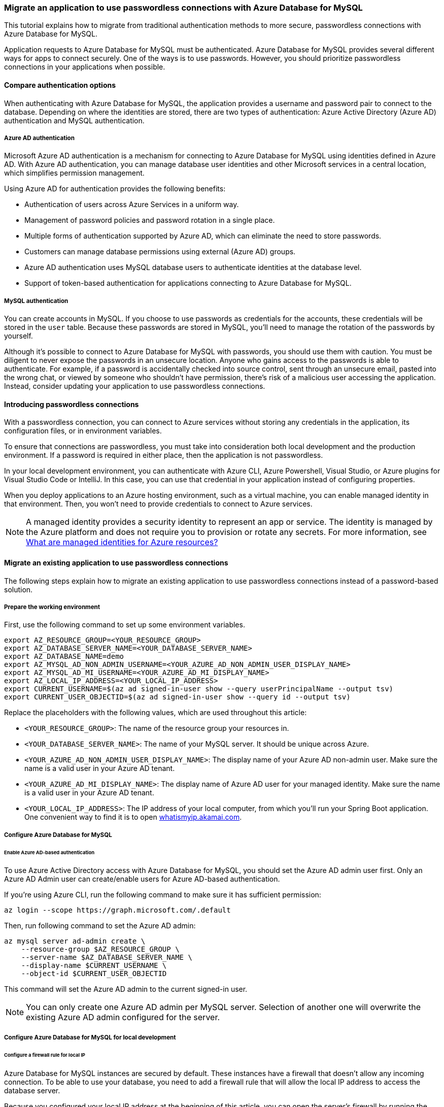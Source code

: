 === Migrate an application to use passwordless connections with Azure Database for MySQL

This tutorial explains how to migrate from traditional authentication methods to more secure, passwordless connections with Azure Database for MySQL.

Application requests to Azure Database for MySQL must be authenticated. Azure Database for MySQL provides several different ways for apps to connect securely. One of the ways is to use passwords. However, you should prioritize passwordless connections in your applications when possible.

==== Compare authentication options

When authenticating with Azure Database for MySQL, the application provides a username and password pair to connect to the database. Depending on where the identities are stored, there are two types of authentication: Azure Active Directory (Azure AD) authentication and MySQL authentication.

===== Azure AD authentication

Microsoft Azure AD authentication is a mechanism for connecting to Azure Database for MySQL using identities defined in Azure AD. With Azure AD authentication, you can manage database user identities and other Microsoft services in a central location, which simplifies permission management.

Using Azure AD for authentication provides the following benefits:

- Authentication of users across Azure Services in a uniform way.
- Management of password policies and password rotation in a single place.
- Multiple forms of authentication supported by Azure AD, which can eliminate the need to store passwords.
- Customers can manage database permissions using external (Azure AD) groups.
- Azure AD authentication uses MySQL database users to authenticate identities at the database level.
- Support of token-based authentication for applications connecting to Azure Database for MySQL.

===== MySQL authentication

You can create accounts in MySQL. If you choose to use passwords as credentials for the accounts, these credentials will be stored in the `user` table. Because these passwords are stored in MySQL, you'll need to manage the rotation of the passwords by yourself.

Although it's possible to connect to Azure Database for MySQL with passwords, you should use them with caution. You must be diligent to never expose the passwords in an unsecure location. Anyone who gains access to the passwords is able to authenticate. For example, if a password is accidentally checked into source control, sent through an unsecure email, pasted into the wrong chat, or viewed by someone who shouldn't have permission, there's risk of a malicious user accessing the application. Instead, consider updating your application to use passwordless connections.

==== Introducing passwordless connections

With a passwordless connection, you can connect to Azure services without storing any credentials in the application, its configuration files, or in environment variables.

To ensure that connections are passwordless, you must take into consideration both local development and the production environment. If a password is required in either place, then the application is not passwordless.

In your local development environment, you can authenticate with Azure CLI, Azure Powershell, Visual Studio, or Azure plugins for Visual Studio Code or IntelliJ. In this case, you can use that credential in your application instead of configuring properties.

When you deploy applications to an Azure hosting environment, such as a virtual machine, you can enable managed identity in that environment. Then, you won't need to provide credentials to connect to Azure services.

NOTE: A managed identity provides a security identity to represent an app or service. The identity is managed by the Azure platform and does not require you to provision or rotate any secrets. For more information, see link:https://learn.microsoft.com/en-us/azure/active-directory/managed-identities-azure-resources/overview[What are managed identities for Azure resources?]

==== Migrate an existing application to use passwordless connections

The following steps explain how to migrate an existing application to use passwordless connections instead of a password-based solution.

===== Prepare the working environment

First, use the following command to set up some environment variables.

[source,bash]
----
export AZ_RESOURCE_GROUP=<YOUR_RESOURCE_GROUP>
export AZ_DATABASE_SERVER_NAME=<YOUR_DATABASE_SERVER_NAME>
export AZ_DATABASE_NAME=demo
export AZ_MYSQL_AD_NON_ADMIN_USERNAME=<YOUR_AZURE_AD_NON_ADMIN_USER_DISPLAY_NAME>
export AZ_MYSQL_AD_MI_USERNAME=<YOUR_AZURE_AD_MI_DISPLAY_NAME>
export AZ_LOCAL_IP_ADDRESS=<YOUR_LOCAL_IP_ADDRESS>
export CURRENT_USERNAME=$(az ad signed-in-user show --query userPrincipalName --output tsv)
export CURRENT_USER_OBJECTID=$(az ad signed-in-user show --query id --output tsv)
----

Replace the placeholders with the following values, which are used throughout this article:

- `<YOUR_RESOURCE_GROUP>`: The name of the resource group your resources in.
- `<YOUR_DATABASE_SERVER_NAME>`: The name of your MySQL server. It should be unique across Azure.
- `<YOUR_AZURE_AD_NON_ADMIN_USER_DISPLAY_NAME>`: The display name of your Azure AD non-admin user. Make sure the name is a valid user in your Azure AD tenant.
- `<YOUR_AZURE_AD_MI_DISPLAY_NAME>`: The display name of Azure AD user for your managed identity. Make sure the name is a valid user in your Azure AD tenant.
- `<YOUR_LOCAL_IP_ADDRESS>`: The IP address of your local computer, from which you'll run your Spring Boot application. One convenient way to find it is to open link:http://whatismyip.akamai.com[whatismyip.akamai.com].

===== Configure Azure Database for MySQL

====== Enable Azure AD-based authentication

To use Azure Active Directory access with Azure Database for MySQL, you should set the Azure AD admin user first. Only an Azure AD Admin user can create/enable users for Azure AD-based authentication.

If you're using Azure CLI, run the following command to make sure it has sufficient permission:

[source,bash]
----
az login --scope https://graph.microsoft.com/.default
----

Then, run following command to set the Azure AD admin:

[source,bash]
----
az mysql server ad-admin create \
    --resource-group $AZ_RESOURCE_GROUP \
    --server-name $AZ_DATABASE_SERVER_NAME \
    --display-name $CURRENT_USERNAME \
    --object-id $CURRENT_USER_OBJECTID
----

This command will set the Azure AD admin to the current signed-in user.

NOTE: You can only create one Azure AD admin per MySQL server. Selection of another one will overwrite the existing Azure AD admin configured for the server.

===== Configure Azure Database for MySQL for local development

====== Configure a firewall rule for local IP

Azure Database for MySQL instances are secured by default. These instances have a firewall that doesn't allow any incoming connection. To be able to use your database, you need to add a firewall rule that will allow the local IP address to access the database server.

Because you configured your local IP address at the beginning of this article, you can open the server's firewall by running the following command:

[source,bash]
----
az mysql server firewall-rule create \
    --resource-group $AZ_RESOURCE_GROUP \
    --name $AZ_DATABASE_SERVER_NAME-database-allow-local-ip \
    --server $AZ_DATABASE_SERVER_NAME \
    --start-ip-address $AZ_LOCAL_IP_ADDRESS \
    --end-ip-address $AZ_LOCAL_IP_ADDRESS \
    --output tsv
----

If you're connecting to your MySQL server from Windows Subsystem for Linux (WSL) on a Windows computer, you'll need to add the WSL host ID to your firewall.

Obtain the IP address of your host machine by running the following command in WSL:

[source,bash]
----
cat /etc/resolv.conf
----

Copy the IP address following the term `nameserver`, then use the following command to set an environment variable for the WSL IP address:

[source,bash]
----
AZ_WSL_IP_ADDRESS=<the-copied-IP-address>
----

Then, use the following command to open the server's firewall to your WSL-based app:

[source,bash]
----
az mysql server firewall-rule create \
    --resource-group $AZ_RESOURCE_GROUP \
    --name $AZ_DATABASE_SERVER_NAME-database-allow-local-ip-wsl \
    --server $AZ_DATABASE_SERVER_NAME \
    --start-ip-address $AZ_WSL_IP_ADDRESS \
    --end-ip-address $AZ_WSL_IP_ADDRESS \
    --output tsv
----

====== Create a MySQL non-admin user and grant permission

Next, create a non-admin Azure AD user and grant all permissions on the `$AZ_DATABASE_NAME` database to it. You can change the database name `$AZ_DATABASE_NAME` to fit your needs.

Create a SQL script called *create_ad_user.sql* for creating a non-admin user. Add the following contents and save it locally:

[source,bash]
----
AZ_MYSQL_AD_NON_ADMIN_USERID=`az ad signed-in-user show --query id --output tsv`

cat << EOF > create_ad_user.sql
SET aad_auth_validate_oids_in_tenant = OFF;
CREATE AADUSER '$AZ_MYSQL_AD_NON_ADMIN_USERNAME' IDENTIFIED BY '$AZ_MYSQL_AD_NON_ADMIN_USERID';
GRANT ALL PRIVILEGES ON $AZ_DATABASE_NAME.* TO '$AZ_MYSQL_AD_NON_ADMIN_USERNAME'@'%';
FLUSH privileges;
EOF
----

Then, use the following command to run the SQL script to create the Azure AD non-admin user:

[source,bash]
----
mysql -h $AZ_DATABASE_SERVER_NAME.mysql.database.azure.com --user $CURRENT_USERNAME@$AZ_DATABASE_SERVER_NAME --enable-cleartext-plugin --password=`az account get-access-token --resource-type oss-rdbms --output tsv --query accessToken` < create_ad_user.sql
----

Now use the following command to remove the temporary SQL script file:

[source,bash]
----
rm create_ad_user.sql
----

NOTE: You can read more detailed information about creating MySQL users in link:https://learn.microsoft.com/azure/mysql/single-server/how-to-create-users[Create users in Azure Database for MySQL].

===== Sign in and migrate the app code to use passwordless connections

For local development, make sure you're authenticated with the same Azure AD account you assigned the role to on your MySQL. You can authenticate via the Azure CLI, Visual Studio, Azure PowerShell, or other tools such as IntelliJ.


====== Azure CLI

Sign in to Azure through the Azure CLI by using the following command:

[source,bash]
----
az login
----

====== Visual Studio

Select the **Sign in** button in the top right corner of Visual Studio.

image:https://user-images.githubusercontent.com/58474919/192256552-ebbe8e0f-1bdb-404e-91e9-b70dd0ae9add.png[visual-studio]

Sign in using the Azure AD account you assigned a role to previously.

image:https://user-images.githubusercontent.com/58474919/192256652-0ae061e6-710f-4526-b8a5-77bb61d1a43a.png[visual-studio-sgin]

====== Visual Studio Code

Make sure you have the link:https://marketplace.visualstudio.com/items?itemName=ms-vscode.azure-account[Azure Account] extension installed.

image:https://user-images.githubusercontent.com/58474919/192256734-14715d5c-ff8e-4651-bd65-006591f4b148.png[Screenshot showing the Azure extension]

Use the **CTRL + Shift + P** shortcut to open the command palette. Search for the **Azure: Sign In** command and follow the prompts to authenticate. Make sure to use the Azure AD account you assigned a role to previously from your Blob Storage account.

image:https://user-images.githubusercontent.com/58474919/192256807-2b41033e-bbc5-4459-9b10-22f1e5141747.png[Screenshot showing the Azure sign-in command]

====== PowerShell

Sign in to Azure using PowerShell by using the following command:

[source,bash]
----
Connect-AzAccount
----


Next, use the following steps to update your code to use passwordless connections. Although conceptually similar, each language uses different implementation details.

====== Java

1. Inside your project, add the following reference to the `azure-identity-providers-jdbc-mysql` package. This library contains all of the necessary entities to implement passwordless connections.
+
[source,xml]
----
   <dependency>
       <groupId>com.azure</groupId>
       <artifactId>azure-identity-providers-jdbc-mysql</artifactId>
       <version>1.0.0-beta.1</version>
   </dependency>
----

2. Enable the Azure MySQL authentication plugin in the JDBC URL. Identify the locations in your code that currently create a `java.sql.Connection` to connect to Azure Database for MySQL. Update `url` and `user` in your *application.properties* file to match the following values:
+
[source,properties]
----
   url=jdbc:mysql://$AZ_DATABASE_SERVER_NAME.mysql.database.azure.com:3306/$AZ_DATABASE_NAME?serverTimezone=UTC&sslMode=REQUIRED&defaultAuthenticationPlugin=com.azure.identity.providers.mysql.AzureIdentityMysqlAuthenticationPlugin&authenticationPlugins=com.azure.identity.providers.mysql.AzureIdentityMysqlAuthenticationPlugin
   user=$AZ_MYSQL_AD_NON_ADMIN_USERNAME@$AZ_DATABASE_SERVER_NAME
----

3. Replace the two `$AZ_DATABASE_SERVER_NAME` variables and one `$AZ_MYSQL_AD_NON_ADMIN_USERNAME` variable with the values that you configured at the beginning of this article.

4. Remove the `password` from the JDBC URL.


====== Spring

1. Inside your project, add the following reference to the `spring-cloud-azure-starter-jdbc-mysql` package. This library contains all of the necessary entities to implement passwordless connections.
+
[source,xml]
----
   <dependency>
       <groupId>com.azure.spring</groupId>
       <artifactId>spring-cloud-azure-starter-jdbc-mysql</artifactId>
       <version>4.4.0-beta.1</version>
   </dependency>
----

2. Update the *application.yaml* or *application.properties* file as shown in the following example. Change the `spring.datasource.username` to the Azure AD user, remove the `spring.datasource.password` property, and add `spring.datasource.azure.passwordless-enabled=true`.

[source,yaml]
----
spring:
 datasource:
   url: jdbc:mysql://${AZ_DATABASE_SERVER_NAME}.mysql.database.azure.com:3306/${AZ_DATABASE_NAME}?serverTimezone=UTC
   username: ${AZ_MYSQL_AD_NON_ADMIN_USERNAME}@${AZ_DATABASE_SERVER_NAME}
   azure:
     passwordless-enabled: true
----

====== Run the app locally

After making these code changes, run your application locally. The new configuration should pick up your local credentials if you're signed in to a compatible IDE or command line tool, such as the Azure CLI, Visual Studio, or IntelliJ. The roles you assigned to your local dev user in Azure will allow your app to connect to the Azure service locally.

===== Configure the Azure hosting environment

Once your application is configured to use passwordless connections and it runs locally, the same code can authenticate to Azure services after it's deployed to Azure. For example, an application deployed to an Azure App Service instance that has a managed identity enabled can connect to Azure Storage.

====== Create the managed identity using the Azure portal

The following steps show you how to create a system-assigned managed identity for various web hosting services. The managed identity can securely connect to other Azure Services using the app configurations you set up previously.

* Azure App Service

1. On the main overview page of your Azure App Service instance, select **Identity** from the navigation pane.

2. On the **System assigned** tab, make sure to set the **Status** field to **on**. A system assigned identity is managed by Azure internally and handles administrative tasks for you. The details and IDs of the identity are never exposed in your code.
+
image:https://user-images.githubusercontent.com/58474919/192256885-b374e965-682f-47b8-a4d7-d227a01446c7.png[Screenshot of Azure portal Identity page of App Service resource with System assigned tab showing and Status field highlighted]

3. Copy the object (principal) ID.

4. You can assign a managed identity to an Azure App Service instance with the link:https://learn.microsoft.com/cli/azure/webapp/identity[az webapp identity assign] command, as shown in the following example:

[source,bash]
----
AZ_MI_OBJECT_ID=`az webapp identity assign --resource-group $AZ_RESOURCE_GROUP --name <service-instance-name>  --query principalId --output tsv`
----

* Azure Container Apps

1. On the main overview page of your Azure Container Apps instance, select **Identity** from the navigation pane.

2. On the **System assigned** tab, make sure to set the **Status** field to **on**. A system assigned identity is managed by Azure internally and handles administrative tasks for you. The details and IDs of the identity are never exposed in your code.
+
image:https://user-images.githubusercontent.com/58474919/192256985-d3bc1029-7b37-4426-b618-7eba9388e59d.png[Screenshot of Azure portal Identity page of Container App resource showing System assigned tab with Status field highlighted]

3. Copy the object (principal) ID.

4. You can assign a managed identity to an Azure Container Apps instance with the link:https://learn.microsoft.com/cli/azure/containerapp/identity[az containerapp identity assign] command, as shown in the following example:

[source,bash]
----
AZ_MI_OBJECT_ID=`az containerapp identity assign --resource-group $AZ_RESOURCE_GROUP --name <service-instance-name> --query principalId --output tsv`
----

* Azure Spring Apps

1. On the main overview page of your Azure Spring Apps instance, select **Identity** from the navigation pane.

2. On the **System assigned** tab, make sure to set the **Status** field to **on**. A system assigned identity is managed by Azure internally and handles administrative tasks for you. The details and IDs of the identity are never exposed in your code.
+
image:https://user-images.githubusercontent.com/58474919/192257073-90a09aa6-396e-43f8-98fc-1a7d4eb37ac3.png[Screenshot of Azure portal Identity page of App resource with System assigned tab showing and Status field highlighted]

3. Copy the object (principal) ID.

4. You can assign a managed identity to an Azure Spring Apps instance with the link:https://learn.microsoft.com/cli/azure/spring/app/identity[az spring app identity assign] command, as shown in the following example:

[source,bash]
----
AZ_MI_OBJECT_ID=`az spring app identity assign --resource-group $AZ_RESOURCE_GROUP --name <service-instance-name> --service <service-name> --query identity.principalId --output tsv`
----

* Azure virtual machines

1. On the main overview page of your virtual machine, select **Identity** from the navigation pane.

2. On the **System assigned** tab, make sure to set the **Status** field to **on**. A system assigned identity is managed by Azure internally and handles administrative tasks for you. The details and IDs of the identity are never exposed in your code.
+
image:https://user-images.githubusercontent.com/58474919/192257152-801de5cb-7d5a-46fb-9580-cf024537cd9d.png[Screenshot of Azure portal Identity page of Virtual machine resource with System assigned tab showing and Status field highlighted]

3. Copy the object (principal) ID.

4. You can assign a managed identity to a Virtual Machine with the link:https://learn.microsoft.com/cli/azure/vm/identity[az vm identity assign] command, as shown in the following example:

[source,bash]
----
AZ_MI_OBJECT_ID=`az vm identity assign --resource-group $AZ_RESOURCE_GROUP --name <service-instance-name> --query principalId --output tsv`
----

* Azure Kubernetes Service

You can assign a managed identity to an Azure Kubernetes Service instance with the link:https://learn.microsoft.com/cli/azure/aks[az aks update] command, as shown in the following example:

[source,bash]
----
AZ_MI_OBJECT_ID=`az aks update --resource-group $AZ_RESOURCE_GROUP --name <AKS-cluster-name> --enable-managed-identity --query identityProfile.kubeletidentity.objectId --output tsv`
----

====== Assign roles to the managed identity

Next, grant permissions to the managed identity you created to access your MySQL instance.

These steps will create an Azure AD user for the managed identity and grant all permissions for the database `$AZ_DATABASE_NAME` to it. You can change the database name `$AZ_DATABASE_NAME` to fit your needs.

First, create a SQL script called *create_ad_user.sql* for creating a non-admin user. Add the following contents and save it locally:

[source,bash]
----
AZ_MYSQL_AD_MI_USERID=`az ad sp show --id $AZ_MI_OBJECT_ID --query appId --output tsv`

cat << EOF > create_ad_user.sql
SET aad_auth_validate_oids_in_tenant = OFF;
CREATE AADUSER '$AZ_MYSQL_AD_MI_USERNAME' IDENTIFIED BY '$AZ_MYSQL_AD_MI_USERID';
GRANT ALL PRIVILEGES ON $AZ_DATABASE_NAME.* TO '$AZ_MYSQL_AD_MI_USERNAME'@'%';
FLUSH privileges;
EOF
----

Then, use the following command to run the SQL script to create the Azure AD non-admin user:

[source,bash]
----
mysql -h $AZ_DATABASE_SERVER_NAME.mysql.database.azure.com --user $CURRENT_USERNAME@$AZ_DATABASE_SERVER_NAME --enable-cleartext-plugin --password=`az account get-access-token --resource-type oss-rdbms --output tsv --query accessToken` < create_ad_user.sql
----

Now use the following command to remove the temporary SQL script file:

[source,bash]
----
rm create_ad_user.sql
----

====== Test the app

Before deploying the app to the hosting environment, you need to make one more change to the code because the application is going to connect to MySQL using the user created for the managed identity.

* Java

Update your code to use the user created for the managed identity:

[source,java]
----
properties.put("user", "$AZ_MYSQL_AD_MI_USERNAME@$AZ_DATABASE_SERVER_NAME");
----

* Spring

Update the *application.yaml* or *application.properties* file. Change the `spring.datasource.username` to the user created for the managed identity.

[source,yaml]
----
spring:
  datasource:
    url: jdbc:mysql://${AZ_DATABASE_SERVER_NAME}.mysql.database.azure.com:3306/${AZ_DATABASE_NAME}?serverTimezone=UTC
    username: ${AZ_MYSQL_AD_MI_USERNAME}@${AZ_DATABASE_SERVER_NAME}
    azure:
      passwordless-enabled: true
----

After making these code changes, you can build and redeploy the application. Then, browse to your hosted application in the browser. Your app should be able to connect to the MySQL database successfully. Keep in mind that it may take several minutes for the role assignments to propagate through your Azure environment. Your application is now configured to run both locally and in a production environment without the developers having to manage secrets in the application itself.
